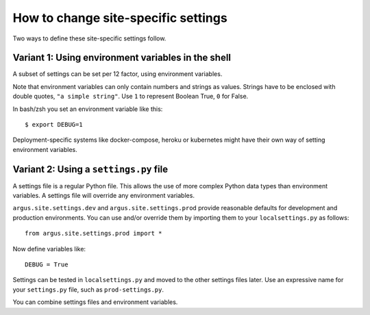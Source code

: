 ====================================
How to change site-specific settings
====================================

Two ways to define these site-specific settings follow.

Variant 1: Using environment variables in the shell
===================================================

A subset of settings can be set per 12 factor, using environment variables.

Note that environment variables can only contain numbers and strings as values.
Strings have to be enclosed with double quotes, ``"a simple string"``.
Use ``1`` to represent Boolean True, ``0`` for False.

In bash/zsh you set an environment variable like this::

    $ export DEBUG=1

Deployment-specific systems like docker-compose, heroku or kubernetes might have their
own way of setting environment variables.

Variant 2: Using a ``settings.py`` file
=======================================

A settings file is a regular Python file.
This allows the use of more complex Python data types than environment variables.
A settings file will override any environment variables.

``argus.site.settings.dev`` and ``argus.site.settings.prod`` provide reasonable defaults
for development and production environments. You can use and/or override them by
importing them to your ``localsettings.py`` as follows::

  from argus.site.settings.prod import *

Now define variables like::

  DEBUG = True

Settings can be tested in ``localsettings.py`` and moved to the other settings files
later.
Use an expressive name for your ``settings.py`` file, such as ``prod-settings.py``.

You can combine settings files and environment variables.
